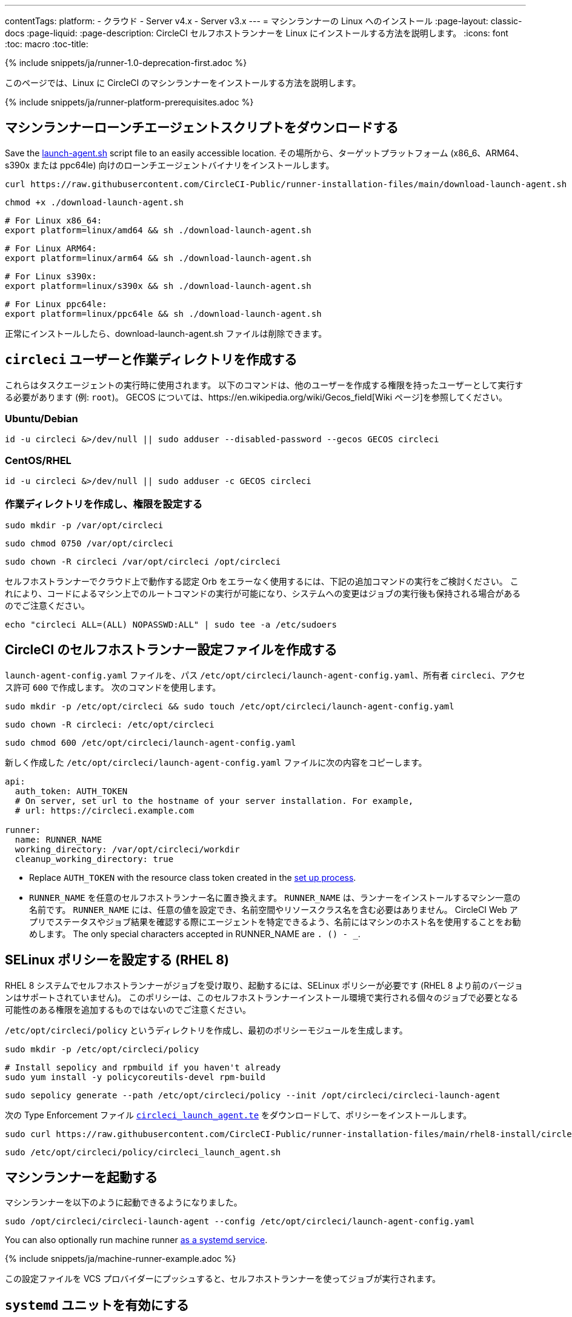 ---
contentTags:
  platform:
  - クラウド
  - Server v4.x
  - Server v3.x
---
= マシンランナーの Linux へのインストール
:page-layout: classic-docs
:page-liquid:
:page-description: CircleCI セルフホストランナーを Linux にインストールする方法を説明します。
:icons: font
:toc: macro
:toc-title:

{% include snippets/ja/runner-1.0-deprecation-first.adoc %}

このページでは、Linux に CircleCI のマシンランナーをインストールする方法を説明します。

{% include snippets/ja/runner-platform-prerequisites.adoc %}

[#download-the-launch-agent-script]
== マシンランナーローンチエージェントスクリプトをダウンロードする

Save the link:https://raw.githubusercontent.com/CircleCI-Public/runner-installation-files/main/download-launch-agent.sh[launch-agent.sh] script file to an easily accessible location. その場所から、ターゲットプラットフォーム (x86_6、ARM64、s390x または ppc64le) 向けのローンチエージェントバイナリをインストールします。

```shell
curl https://raw.githubusercontent.com/CircleCI-Public/runner-installation-files/main/download-launch-agent.sh --output ./download-launch-agent.sh
```

```shell
chmod +x ./download-launch-agent.sh
```

```shell
# For Linux x86_64:
export platform=linux/amd64 && sh ./download-launch-agent.sh
```

```shell
# For Linux ARM64:
export platform=linux/arm64 && sh ./download-launch-agent.sh
```

```shell
# For Linux s390x:
export platform=linux/s390x && sh ./download-launch-agent.sh
```

```shell
# For Linux ppc64le:
export platform=linux/ppc64le && sh ./download-launch-agent.sh
```

正常にインストールしたら、download-launch-agent.sh ファイルは削除できます。

[#create-the-circleci-user-and-working-directory]
== `circleci` ユーザーと作業ディレクトリを作成する

これらはタスクエージェントの実行時に使用されます。 以下のコマンドは、他のユーザーを作成する権限を持ったユーザーとして実行する必要があります (例: `root`)。 GECOS については、https://en.wikipedia.org/wiki/Gecos_field[Wiki ページ]を参照してください。

[#ubuntu-debian]
=== Ubuntu/Debian

```shell
id -u circleci &>/dev/null || sudo adduser --disabled-password --gecos GECOS circleci
```

[#centos-rhel]
=== CentOS/RHEL

```shell
id -u circleci &>/dev/null || sudo adduser -c GECOS circleci
```

[#create-the-working-directory]
=== 作業ディレクトリを作成し、権限を設定する

```shell
sudo mkdir -p /var/opt/circleci
```

```shell
sudo chmod 0750 /var/opt/circleci
```

```shell
sudo chown -R circleci /var/opt/circleci /opt/circleci
```

セルフホストランナーでクラウド上で動作する認定 Orb をエラーなく使用するには、下記の追加コマンドの実行をご検討ください。 これにより、コードによるマシン上でのルートコマンドの実行が可能になり、システムへの変更はジョブの実行後も保持される場合があるのでご注意ください。

```shell
echo "circleci ALL=(ALL) NOPASSWD:ALL" | sudo tee -a /etc/sudoers
```

[#create-the-circleci-self-hosted-runner-configuration]
== CircleCI のセルフホストランナー設定ファイルを作成する

`launch-agent-config.yaml` ファイルを、パス `/etc/opt/circleci/launch-agent-config.yaml`、所有者 `circleci`、アクセス許可 `600` で作成します。 次のコマンドを使用します。

```shell
sudo mkdir -p /etc/opt/circleci && sudo touch /etc/opt/circleci/launch-agent-config.yaml
```

```shell
sudo chown -R circleci: /etc/opt/circleci
```

```shell
sudo chmod 600 /etc/opt/circleci/launch-agent-config.yaml
```

新しく作成した `/etc/opt/circleci/launch-agent-config.yaml` ファイルに次の内容をコピーします。

```yaml
api:
  auth_token: AUTH_TOKEN
  # On server, set url to the hostname of your server installation. For example,
  # url: https://circleci.example.com

runner:
  name: RUNNER_NAME
  working_directory: /var/opt/circleci/workdir
  cleanup_working_directory: true
```

- Replace `AUTH_TOKEN` with the resource class token created in the xref:runner-installation#circleci-web-app-installation.adoc[set up process].
- `RUNNER_NAME` を任意のセルフホストランナー名に置き換えます。 `RUNNER_NAME` は、ランナーをインストールするマシン一意の名前です。 `RUNNER_NAME` には、任意の値を設定でき、名前空間やリソースクラス名を含む必要はありません。 CircleCI Web アプリでステータスやジョブ結果を確認する際にエージェントを特定できるよう、名前にはマシンのホスト名を使用することをお勧めします。 The only special characters accepted in RUNNER_NAME are `. () - _`.

[#configure-selinux-policy]
== SELinux ポリシーを設定する (RHEL 8)

RHEL 8 システムでセルフホストランナーがジョブを受け取り、起動するには、SELinux ポリシーが必要です (RHEL 8 より前のバージョンはサポートされていません)。 このポリシーは、このセルフホストランナーインストール環境で実行される個々のジョブで必要となる可能性のある権限を追加するものではないのでご注意ください。

`/etc/opt/circleci/policy` というディレクトリを作成し、最初のポリシーモジュールを生成します。

```shell
sudo mkdir -p /etc/opt/circleci/policy
```

```shell
# Install sepolicy and rpmbuild if you haven't already
sudo yum install -y policycoreutils-devel rpm-build
```

```shell
sudo sepolicy generate --path /etc/opt/circleci/policy --init /opt/circleci/circleci-launch-agent
```

次の Type Enforcement ファイル https://raw.githubusercontent.com/CircleCI-Public/runner-installation-files/main/rhel8-install/circleci_launch_agent.te[`circleci_launch_agent.te`] をダウンロードして、ポリシーをインストールします。

```shell
sudo curl https://raw.githubusercontent.com/CircleCI-Public/runner-installation-files/main/rhel8-install/circleci_launch_agent.te --output /etc/opt/circleci/policy/circleci_launch_agent.te
```

```shell
sudo /etc/opt/circleci/policy/circleci_launch_agent.sh
```

[#start-machine-runner]
== マシンランナーを起動する

マシンランナーを以下のように起動できるようになりました。

```shell
sudo /opt/circleci/circleci-launch-agent --config /etc/opt/circleci/launch-agent-config.yaml
```

You can also optionally run machine runner <<#enable-the-systemd-unit, as a systemd service>>.

{% include snippets/ja/machine-runner-example.adoc %}

この設定ファイルを VCS プロバイダーにプッシュすると、セルフホストランナーを使ってジョブが実行されます。

[#enable-the-systemd-unit]
== `systemd` ユニットを有効にする

NOTE: この手順はオプションです。

このオプション手順を実行するには、バージョン 235 以降の https://systemd.io/[systemd] のインストールが必要です。

所有者を `root` にして `/usr/lib/systemd/system/circleci.service` を作成し、権限を `755` に設定します。

```shell
sudo touch /usr/lib/systemd/system/circleci.service
```

```shell
sudo chown root: /usr/lib/systemd/system/circleci.service
```

```shell
sudo chmod 755 /usr/lib/systemd/system/circleci.service
```

`TimeoutStopSec` のデフォルト値は 5 時間ですが、タスクの総実行時間よりも大きい値を指定する必要があります。

CircleCI のセルフホストランナーがマシン起動時に起動するようにインストール環境を設定する場合、マシンランナーは起動されるとすぐにジョブを開始しようとするので注意が必要です。そのため、起動する前に適切に設定しておく必要があります。 マシンランナーはサービスとして設定することができ、下記のスクリプトで `systemd` により管理できます。

```
[Unit]
Description=CircleCI Runner
After=network.target
[Service]
ExecStart=/opt/circleci/circleci-launch-agent --config /etc/opt/circleci/launch-agent-config.yaml
Restart=always
User=circleci
NotifyAccess=exec
TimeoutStopSec=18300
[Install]
WantedBy = multi-user.target
```

`circleci` ユーザーの環境を使用するタスクエージェントとは異なり、ローンチエージェントでは、その設定ファイルで明示的に定義されている環境変数 (プロキシ設定など) が必要です。 これは `Environment=` または `EnvironmentFile=` で設定できます。 詳細については、 `systemd` https://www.freedesktop.org/software/systemd/man/systemd.exec.html#Environment[のドキュメント] をご覧ください。

次に、下記コマンドによりサービスを有効化します。

```shell
sudo systemctl enable circleci.service
```

[#start-the-service]
=== サービスを起動する

CircleCI のセルフホストランナーサービスは起動するとすぐにジョブを実行しようとするため、サービスの初回起動前に設定を適切に行なっておく必要があります。

```shell
sudo systemctl start circleci.service
```

[#verify-the-service-is-running]
=== サービスの実行状態を確認する

`systemctl` コマンドで表示されるシステムレポートの `status` フィールドで、簡単な実行状態を確認できます。 このフィールドには、CircleCI API との接続状態に応じて、*Healthy (正常)* または *Unhealthy (異常)* と表示されます。

エージェントの状態は、次のコマンドを実行して確認できます。

```shell
systemctl status circleci.service --no-pager
```

このコマンドの出力は次のようになります。

```
circleci.service - CircleCI Runner
   Loaded: loaded (/var/opt/circleci/circleci.service; enabled; vendor preset: enabled)
   Active: active (running) since Fri 2020-05-29 14:33:31 UTC; 18min ago
 Main PID: 5592 (circleci-launch)
   Status: "Healthy"
    Tasks: 8 (limit: 2287)
   CGroup: /system.slice/circleci.service
           └─5592 /opt/circleci/circleci-launch-agent --config /etc/opt/circleci/launch-agent-config.yaml
```

また、次のコマンドを実行してシステムのログを確認することもできます。

```shell
journalctl -u circleci
```

[#troubleshooting]
== トラブルシューティング

Refer to the <<troubleshoot-self-hosted-runner#troubleshoot-machine-runner, Troubleshoot Machine Runner section>> of the Troubleshoot Self-hosted Runner guide if you encounter issues installing or running machine runner on Linux.
